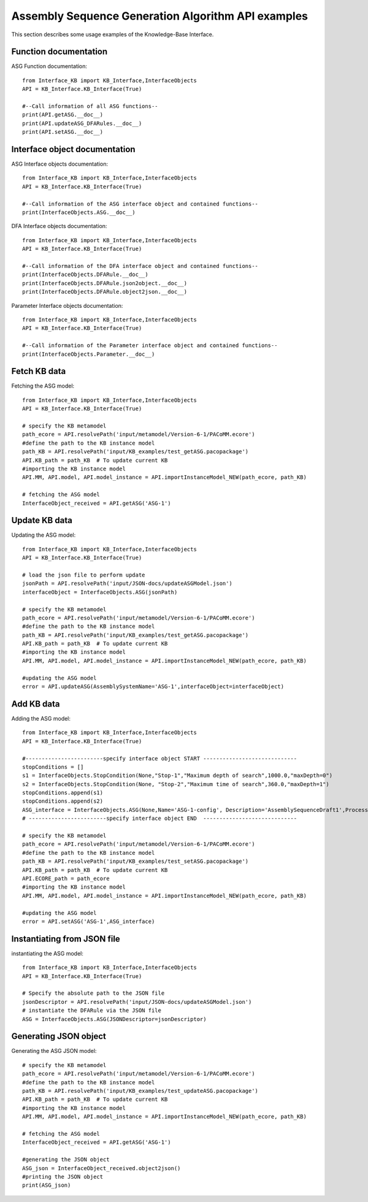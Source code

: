 Assembly Sequence Generation Algorithm API examples
===================================================
This section describes some usage examples of the Knowledge-Base Interface.


Function documentation
----------------------------------
ASG Function documentation::

    from Interface_KB import KB_Interface,InterfaceObjects
    API = KB_Interface.KB_Interface(True)

    #--Call information of all ASG functions--
    print(API.getASG.__doc__)
    print(API.updateASG_DFARules.__doc__)
    print(API.setASG.__doc__)

Interface object documentation
-------------------------------------------------

ASG Interface objects documentation::

    from Interface_KB import KB_Interface,InterfaceObjects
    API = KB_Interface.KB_Interface(True)

    #--Call information of the ASG interface object and contained functions--
    print(InterfaceObjects.ASG.__doc__)

DFA Interface objects documentation::

    from Interface_KB import KB_Interface,InterfaceObjects
    API = KB_Interface.KB_Interface(True)

    #--Call information of the DFA interface object and contained functions--
    print(InterfaceObjects.DFARule.__doc__)
    print(InterfaceObjects.DFARule.json2object.__doc__)
    print(InterfaceObjects.DFARule.object2json.__doc__)

Parameter Interface objects documentation::

    from Interface_KB import KB_Interface,InterfaceObjects
    API = KB_Interface.KB_Interface(True)

    #--Call information of the Parameter interface object and contained functions--
    print(InterfaceObjects.Parameter.__doc__)

Fetch KB data
-------------------------------------

Fetching the ASG model::

    from Interface_KB import KB_Interface,InterfaceObjects
    API = KB_Interface.KB_Interface(True)

    # specify the KB metamodel
    path_ecore = API.resolvePath('input/metamodel/Version-6-1/PACoMM.ecore')
    #define the path to the KB instance model
    path_KB = API.resolvePath('input/KB_examples/test_getASG.pacopackage')
    API.KB_path = path_KB  # To update current KB
    #importing the KB instance model
    API.MM, API.model, API.model_instance = API.importInstanceModel_NEW(path_ecore, path_KB)

    # fetching the ASG model
    InterfaceObject_received = API.getASG('ASG-1')


Update KB data
----------------------------------------------

Updating the ASG model::

    from Interface_KB import KB_Interface,InterfaceObjects
    API = KB_Interface.KB_Interface(True)

    # load the json file to perform update
    jsonPath = API.resolvePath('input/JSON-docs/updateASGModel.json')
    interfaceObject = InterfaceObjects.ASG(jsonPath)

    # specify the KB metamodel
    path_ecore = API.resolvePath('input/metamodel/Version-6-1/PACoMM.ecore')
    #define the path to the KB instance model
    path_KB = API.resolvePath('input/KB_examples/test_getASG.pacopackage')
    API.KB_path = path_KB  # To update current KB
    #importing the KB instance model
    API.MM, API.model, API.model_instance = API.importInstanceModel_NEW(path_ecore, path_KB)

    #updating the ASG model
    error = API.updateASG(AssemblySystemName='ASG-1',interfaceObject=interfaceObject)


Add KB data
----------------------------------------------

Adding the ASG model::

    from Interface_KB import KB_Interface,InterfaceObjects
    API = KB_Interface.KB_Interface(True)

    #------------------------specify interface object START -----------------------------
    stopConditions = []
    s1 = InterfaceObjects.StopCondition(None,"Stop-1","Maximum depth of search",1000.0,"maxDepth=0")
    s2 = InterfaceObjects.StopCondition(None, "Stop-2","Maximum time of search",360.0,"maxDepth=1")
    stopConditions.append(s1)
    stopConditions.append(s2)
    ASG_interface = InterfaceObjects.ASG(None,Name='ASG-1-config', Description='AssemblySequenceDraft1',ProcessingType="Full=0",Generator=['GenNew-1','SinglePartGenerator'],Selector=['SelNew-1','RuleSelector'],Evaluator=['EvalNew-1','RuleEvaluator'],StopConditions=stopConditions)
    # ------------------------specify interface object END  -----------------------------

    # specify the KB metamodel
    path_ecore = API.resolvePath('input/metamodel/Version-6-1/PACoMM.ecore')
    #define the path to the KB instance model
    path_KB = API.resolvePath('input/KB_examples/test_setASG.pacopackage')
    API.KB_path = path_KB  # To update current KB
    API.ECORE_path = path_ecore
    #importing the KB instance model
    API.MM, API.model, API.model_instance = API.importInstanceModel_NEW(path_ecore, path_KB)

    #updating the ASG model
    error = API.setASG('ASG-1',ASG_interface)


Instantiating from JSON file
----------------------------------------------------------------

instantiating the ASG model::

    from Interface_KB import KB_Interface,InterfaceObjects
    API = KB_Interface.KB_Interface(True)

    # Specify the absolute path to the JSON file
    jsonDescriptor = API.resolvePath('input/JSON-docs/updateASGModel.json')
    # instantiate the DFARule via the JSON file
    ASG = InterfaceObjects.ASG(JSONDescriptor=jsonDescriptor)


Generating JSON object
-----------------------------------------------------------------


Generating the ASG JSON model::

    # specify the KB metamodel
    path_ecore = API.resolvePath('input/metamodel/Version-6-1/PACoMM.ecore')
    #define the path to the KB instance model
    path_KB = API.resolvePath('input/KB_examples/test_updateASG.pacopackage')
    API.KB_path = path_KB  # To update current KB
    #importing the KB instance model
    API.MM, API.model, API.model_instance = API.importInstanceModel_NEW(path_ecore, path_KB)

    # fetching the ASG model
    InterfaceObject_received = API.getASG('ASG-1')

    #generating the JSON object
    ASG_json = InterfaceObject_received.object2json()
    #printing the JSON object
    print(ASG_json)


